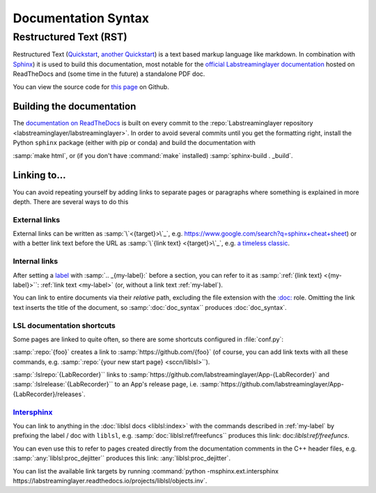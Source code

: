 ====================
Documentation Syntax
====================

Restructured Text (RST)
=======================

Restructured Text
(`Quickstart <https://docutils.sourceforge.io/docs/user/rst/quickstart.html>`_,
`another Quickstart <https://www.sphinx-doc.org/en/master/usage/restructuredtext/basics.html>`_)
is a text based markup language like markdown.
In combination with `Sphinx <https://www.sphinx-doc.org/>`_) it is used to build this documentation,
most notable for the
`official Labstreaminglayer documentation <https://labstreaminglayer.readthedocs.io/>`_
hosted on ReadTheDocs and (some time in the future) a standalone PDF doc.

You can view the source code for
`this page <https://github.com/sccn/labstreaminglayer/blob/master/docs/dev/doc_syntax.rst>`_
on Github.

Building the documentation
--------------------------

The
`documentation on ReadTheDocs <https://labstreaminglayer.readthedocs.io/>`_
is built on every commit to the
:repo:`Labstreaminglayer repository <labstreaminglayer/labstreaminglayer>`.
In order to avoid several commits until you get the formatting right, install
the Python ``sphinx`` package (either with pip or conda) and build the
documentation with

:samp:`make html`, or (if you don't have :command:`make` installed)
:samp:`sphinx-build . _build`.



Linking to…
-----------------------------

You can avoid repeating yourself by adding links to separate pages or
paragraphs where something is explained in more depth.
There are several ways to do this

External links
~~~~~~~~~~~~~~

External links can be written as :samp:`\`<{target}>\`_`,
e.g. `<https://www.google.com/search?q=sphinx+cheat+sheet>`_) or with a better
link text before the URL as :samp:`\`{link text} <{target}>\`_`, e.g.
`a timeless classic <https://www.youtube.com/watch?v=oHg5SJYRHA0>`_.


.. _my-label:

Internal links
~~~~~~~~~~~~~~

After setting a
`label <https://www.sphinx-doc.org/en/master/usage/restructuredtext/roles.html#role-ref>`_
with :samp:`.. _{my-label}:` before a section, you can refer to it as
:samp:`:ref:`{link text} <{my-label}>``: :ref:`link text <my-label>` (or, without a link text
:ref:`my-label`).

You can link to entire documents via their *relative* path, excluding the file
extension with the
`:doc: <https://www.sphinx-doc.org/en/master/usage/restructuredtext/roles.html#role-doc>`_ role.
Omitting the link text inserts the title of the document, so
:samp:`:doc:`doc_syntax`` produces :doc:`doc_syntax`.


LSL documentation shortcuts
~~~~~~~~~~~~~~~~~~~~~~~~~~~

Some pages are linked to quite often, so there are some shortcuts configured in :file:`conf.py`:

:samp:`:repo:`{foo}` creates a link to :samp:`https://github.com/{foo}`
(of course, you can add link texts with all these commands, e.g.
:samp:`:repo:`{your new start page} <sccn/liblsl>``).

:samp:`:lslrepo:`{LabRecorder}`` links to
:samp:`https://github.com/labstreaminglayer/App-{LabRecorder}` and
:samp:`:lslrelease:`{LabRecorder}`` to an App's release page, i.e.
:samp:`https://github.com/labstreaminglayer/App-{LabRecorder}/releases`.

`Intersphinx`_
~~~~~~~~~~~~~~

.. _Intersphinx: https://www.sphinx-doc.org/en/master/usage/extensions/intersphinx.html

You can link to anything in the :doc:`liblsl docs <liblsl:index>` with the commands described in
:ref:`my-label` by prefixing the label / doc with ``liblsl``, e.g.
:samp:`doc:`liblsl:ref/freefuncs`` produces this link: doc:`liblsl:ref/freefuncs`.

You can even use this to refer to pages created directly from the documentation
comments in the C++ header files, e.g. :samp:`:any:`liblsl:proc_dejitter``
produces this link: :any:`liblsl:proc_dejitter`.

You can list the available link targets by running
:command:`python -msphinx.ext.intersphinx https://labstreaminglayer.readthedocs.io/projects/liblsl/objects.inv`.

